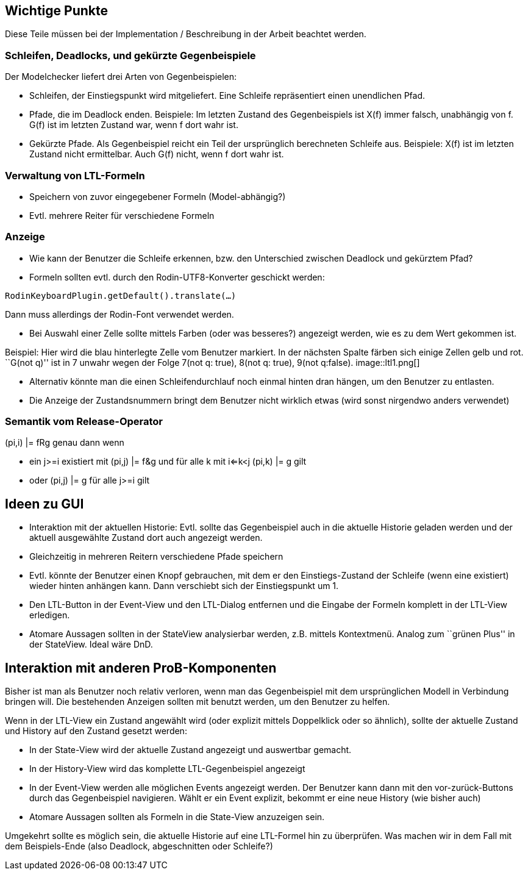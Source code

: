ifndef::imagesdir[:imagesdir: ../../asciidoc/images/]
[[wichtige-punkte]]
Wichtige Punkte
---------------

Diese Teile müssen bei der Implementation / Beschreibung in der Arbeit
beachtet werden.

[[schleifen-deadlocks-und-gekürzte-gegenbeispiele]]
Schleifen, Deadlocks, und gekürzte Gegenbeispiele
~~~~~~~~~~~~~~~~~~~~~~~~~~~~~~~~~~~~~~~~~~~~~~~~~

Der Modelchecker liefert drei Arten von Gegenbeispielen:

* Schleifen, der Einstiegspunkt wird mitgeliefert. Eine Schleife
repräsentiert einen unendlichen Pfad.
* Pfade, die im Deadlock enden. Beispiele: Im letzten Zustand des
Gegenbeispiels ist X(f) immer falsch, unabhängig von f. G(f) ist im
letzten Zustand war, wenn f dort wahr ist.
* Gekürzte Pfade. Als Gegenbeispiel reicht ein Teil der ursprünglich
berechneten Schleife aus. Beispiele: X(f) ist im letzten Zustand nicht
ermittelbar. Auch G(f) nicht, wenn f dort wahr ist.

[[verwaltung-von-ltl-formeln]]
Verwaltung von LTL-Formeln
~~~~~~~~~~~~~~~~~~~~~~~~~~

* Speichern von zuvor eingegebener Formeln (Model-abhängig?)
* Evtl. mehrere Reiter für verschiedene Formeln

[[anzeige]]
Anzeige
~~~~~~~

* Wie kann der Benutzer die Schleife erkennen, bzw. den Unterschied
zwischen Deadlock und gekürztem Pfad?
* Formeln sollten evtl. durch den Rodin-UTF8-Konverter geschickt werden:

`RodinKeyboardPlugin.getDefault().translate(...)`

Dann muss allerdings der Rodin-Font verwendet werden.

* Bei Auswahl einer Zelle sollte mittels Farben (oder was besseres?)
angezeigt werden, wie es zu dem Wert gekommen ist.

Beispiel: Hier wird die blau hinterlegte Zelle vom Benutzer markiert. In
der nächsten Spalte färben sich einige Zellen gelb und rot. ``G(not q)''
ist in 7 unwahr wegen der Folge 7(not q: true), 8(not q: true), 9(not
q:false).  image::ltl1.png[]

* Alternativ könnte man die einen Schleifendurchlauf noch einmal hinten
dran hängen, um den Benutzer zu entlasten.
* Die Anzeige der Zustandsnummern bringt dem Benutzer nicht wirklich
etwas (wird sonst nirgendwo anders verwendet)

[[semantik-vom-release-operator]]
Semantik vom Release-Operator
~~~~~~~~~~~~~~~~~~~~~~~~~~~~~

(pi,i) |= fRg genau dann wenn

* ein j>=i existiert mit (pi,j) |= f&g und für alle k mit i<=k<j (pi,k)
|= g gilt
* oder (pi,j) |= g für alle j>=i gilt

[[ideen-zu-gui]]
Ideen zu GUI
------------

* Interaktion mit der aktuellen Historie: Evtl. sollte das Gegenbeispiel
auch in die aktuelle Historie geladen werden und der aktuell ausgewählte
Zustand dort auch angezeigt werden.
* Gleichzeitig in mehreren Reitern verschiedene Pfade speichern
* Evtl. könnte der Benutzer einen Knopf gebrauchen, mit dem er den
Einstiegs-Zustand der Schleife (wenn eine existiert) wieder hinten
anhängen kann. Dann verschiebt sich der Einstiegspunkt um 1.
* Den LTL-Button in der Event-View und den LTL-Dialog entfernen und die
Eingabe der Formeln komplett in der LTL-View erledigen.
* Atomare Aussagen sollten in der StateView analysierbar werden, z.B.
mittels Kontextmenü. Analog zum ``grünen Plus'' in der StateView. Ideal
wäre DnD.

[[interaktion-mit-anderen-prob-komponenten]]
Interaktion mit anderen ProB-Komponenten
----------------------------------------

Bisher ist man als Benutzer noch relativ verloren, wenn man das
Gegenbeispiel mit dem ursprünglichen Modell in Verbindung bringen will.
Die bestehenden Anzeigen sollten mit benutzt werden, um den Benutzer zu
helfen.

Wenn in der LTL-View ein Zustand angewählt wird (oder explizit mittels
Doppelklick oder so ähnlich), sollte der aktuelle Zustand und History
auf den Zustand gesetzt werden:

* In der State-View wird der aktuelle Zustand angezeigt und auswertbar
gemacht.
* In der History-View wird das komplette LTL-Gegenbeispiel angezeigt
* In der Event-View werden alle möglichen Events angezeigt werden. Der
Benutzer kann dann mit den vor-zurück-Buttons durch das Gegenbeispiel
navigieren. Wählt er ein Event explizit, bekommt er eine neue History
(wie bisher auch)
* Atomare Aussagen sollten als Formeln in die State-View anzuzeigen
sein.

Umgekehrt sollte es möglich sein, die aktuelle Historie auf eine
LTL-Formel hin zu überprüfen. Was machen wir in dem Fall mit dem
Beispiels-Ende (also Deadlock, abgeschnitten oder Schleife?)
